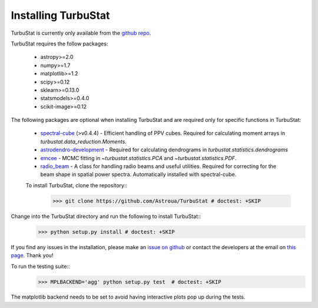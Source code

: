 
Installing TurbuStat
====================

TurbuStat is currently only available from the `github repo <https://github.com/Astroua/TurbuStat>`_.

TurbuStat requires the follow packages:

 *   astropy>=2.0
 *   numpy>=1.7
 *   matplotlib>=1.2
 *   scipy>=0.12
 *   sklearn>=0.13.0
 *   statsmodels>=0.4.0
 *   scikit-image>=0.12

The following packages are optional when installing TurbuStat and are required only for specific functions in TurbuStat:

 *   `spectral-cube <https://github.com/radio-astro-tools/spectral-cube>`_ (>v0.4.4) - Efficient handling of PPV cubes. Required for calculating moment arrays in `turbustat.data_reduction.Moments`.
 *   `astrodendro-development <https://github.com/dendrograms/astrodendro>`_ - Required for calculating dendrograms in `turbustat.statistics.dendrograms`
 *   `emcee <http://dan.iel.fm/emcee/current/>`_ - MCMC fitting in `~turbustat.statistics.PCA` and `~turbustat.statistics.PDF`.
 *   `radio_beam <https://github.com/radio-astro-tools/radio_beam>`_ - A class for handling radio beams and useful utilities. Required for correcting for the beam shape in spatial power spectra. Automatically installed with spectral-cube.

 To install TurbuStat, clone the repository::
    >>> git clone https://github.com/Astroua/TurbuStat # doctest: +SKIP

Change into the TurbuStat directory and run the following to install TurbuStat::
    >>> python setup.py install # doctest: +SKIP

If you find any issues in the installation, please make an `issue on github <https://github.com/Astroua/TurbuStat/issues>`_ or contact the developers at the email on `this page <https://github.com/e-koch>`_. Thank you!

To run the testing suite::
    >>> MPLBACKEND='agg' python setup.py test  # doctest: +SKIP

The matplotlib backend needs to be set to avoid having interactive plots pop up during the tests.
